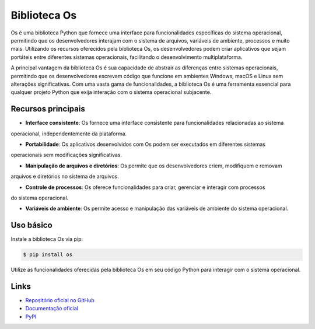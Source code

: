 ==============
Biblioteca Os
==============

.. image:: https://img.shields.io/pypi/v/os.svg
     :target: https://pypi.python.org/pypi/os
     :alt: Última Versão

.. image:: https://img.shields.io/pypi/dm/os.svg
     :target: https://pypi.python.org/pypi/os
     :alt: Downloads

.. image:: https://img.shields.io/github/license/python/os.svg
     :target: https://github.com/python/os/blob/main/LICENSE
     :alt: Licença

Os é uma biblioteca Python que fornece uma interface para funcionalidades específicas do sistema operacional,
permitindo que os desenvolvedores interajam com o sistema de arquivos, variáveis de ambiente, processos e muito
mais. Utilizando os recursos oferecidos pela biblioteca Os, os desenvolvedores podem criar aplicativos que sejam
portáteis entre diferentes sistemas operacionais, facilitando o desenvolvimento multiplataforma.

A principal vantagem da biblioteca Os é sua capacidade de abstrair as diferenças entre sistemas operacionais,
permitindo que os desenvolvedores escrevam código que funcione em ambientes Windows, macOS e Linux sem alterações
significativas. Com uma vasta gama de funcionalidades, a biblioteca Os é uma ferramenta essencial para qualquer
projeto Python que exija interação com o sistema operacional subjacente.

Recursos principais
-------------------

- **Interface consistente**: Os fornece uma interface consistente para funcionalidades relacionadas ao sistema
operacional, independentemente da plataforma.

- **Portabilidade**: Os aplicativos desenvolvidos com Os podem ser executados em diferentes sistemas
operacionais sem modificações significativas.

- **Manipulação de arquivos e diretórios**: Os permite que os desenvolvedores criem, modifiquem e removam
arquivos e diretórios no sistema de arquivos.

- **Controle de processos**: Os oferece funcionalidades para criar, gerenciar e interagir com processos
do sistema operacional.

- **Variáveis de ambiente**: Os permite acesso e manipulação das variáveis de ambiente do sistema operacional.

Uso básico
-----------

Instale a biblioteca Os via pip:

.. code-block:: bash

     $ pip install os

Utilize as funcionalidades oferecidas pela biblioteca Os em seu código Python para interagir com o sistema operacional.

Links
------

- `Repositório oficial no GitHub <https://github.com/python/os>`_
- `Documentação oficial <https://os.readthedocs.io>`_
- `PyPI <https://pypi.org/project/os>`_
